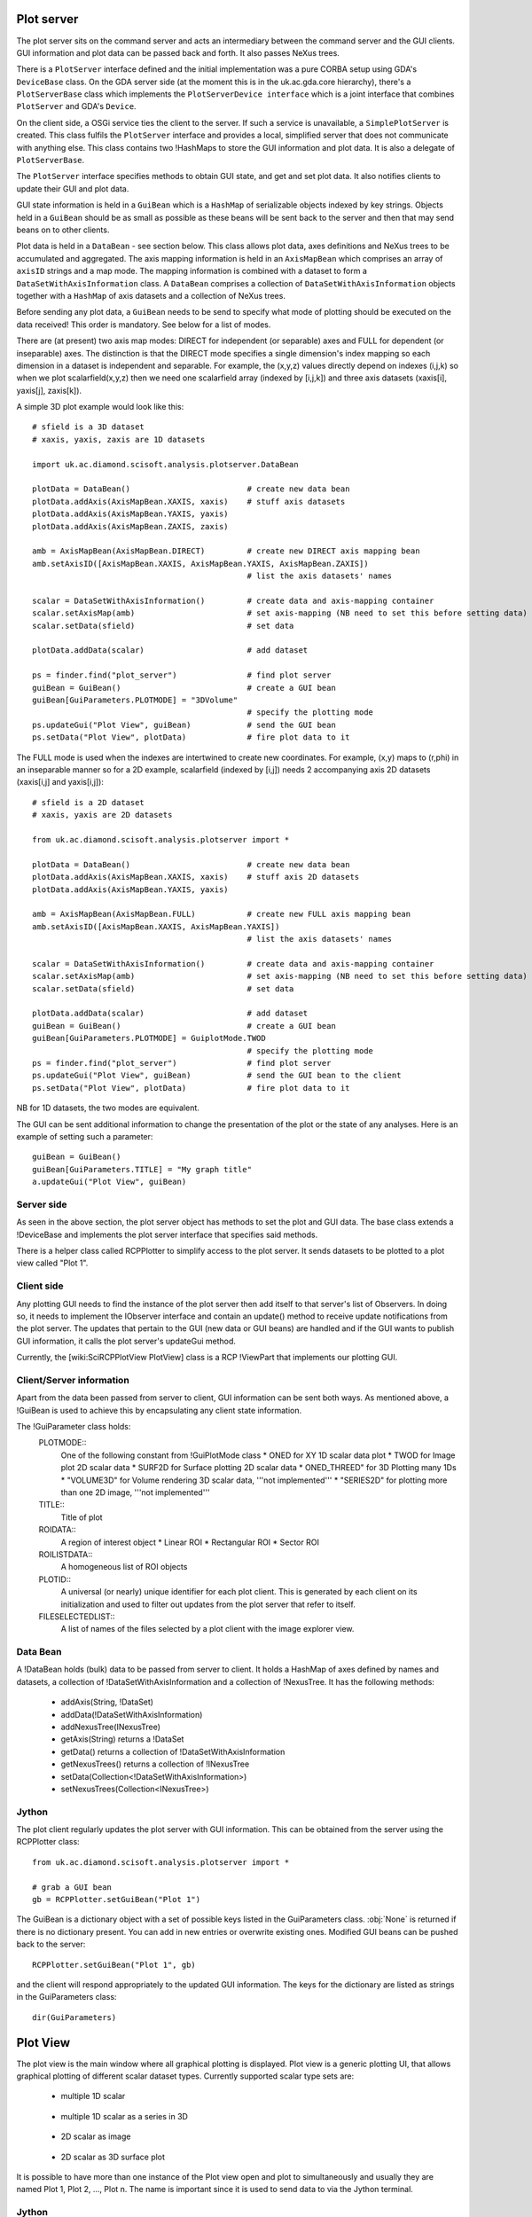 Plot server
===========
The plot server sits on the command server and acts an intermediary between
the command server and the GUI clients. GUI information and plot data can be
passed back and forth. It also passes NeXus trees.

There is a ``PlotServer`` interface defined and the initial implementation
was a pure CORBA setup using GDA's ``DeviceBase`` class. On the GDA server
side (at the moment this is in the uk.ac.gda.core hierarchy), there's a
``PlotServerBase`` class which implements the ``PlotServerDevice interface``
which is a joint interface that combines ``PlotServer`` and GDA's ``Device``.

On the client side, a OSGi service ties the client to the server. If such a
service is unavailable, a ``SimplePlotServer`` is created. This class fulfils
the ``PlotServer`` interface and provides a local, simplified server that does
not communicate with anything else. This class contains two !HashMaps to store
the GUI information and plot data. It is also a delegate of ``PlotServerBase``.

The ``PlotServer`` interface specifies methods to obtain GUI state, and get and
set plot data. It also notifies clients to update their GUI and plot data.

GUI state information is held in a ``GuiBean`` which is a ``HashMap`` of
serializable objects indexed by key strings. Objects held in a ``GuiBean``
should be as small as possible as these beans will be sent back to the server
and then that may send beans on to other clients.

Plot data is held in a ``DataBean`` - see section below. This class allows plot
data, axes definitions and NeXus trees to be accumulated and aggregated. The
axis mapping information is held in an ``AxisMapBean`` which comprises an array
of ``axisID`` strings and a map mode. The mapping information is combined with
a dataset to form a ``DataSetWithAxisInformation`` class. A ``DataBean``
comprises a collection of ``DataSetWithAxisInformation`` objects together with
a ``HashMap`` of axis datasets and a collection of NeXus trees.  

Before sending any plot data, a ``GuiBean`` needs to be send to specify what
mode of plotting should be executed on the data received! This order is
mandatory. See below for a list of modes.

There are (at present) two axis map modes: DIRECT for independent (or separable)
axes and FULL for dependent (or inseparable) axes. The distinction is that the
DIRECT mode specifies a single dimension's index mapping so each dimension in a
dataset is independent and separable. For example, the (x,y,z) values directly
depend on indexes (i,j,k) so when we plot scalarfield(x,y,z) then we need one
scalarfield array (indexed by [i,j,k]) and three axis datasets (xaxis[i], yaxis[j], zaxis[k]).

A simple 3D plot example would look like this::

    # sfield is a 3D dataset
    # xaxis, yaxis, zaxis are 1D datasets

    import uk.ac.diamond.scisoft.analysis.plotserver.DataBean

    plotData = DataBean()                         # create new data bean
    plotData.addAxis(AxisMapBean.XAXIS, xaxis)    # stuff axis datasets
    plotData.addAxis(AxisMapBean.YAXIS, yaxis)
    plotData.addAxis(AxisMapBean.ZAXIS, zaxis)

    amb = AxisMapBean(AxisMapBean.DIRECT)         # create new DIRECT axis mapping bean
    amb.setAxisID([AxisMapBean.XAXIS, AxisMapBean.YAXIS, AxisMapBean.ZAXIS])
                                                  # list the axis datasets' names

    scalar = DataSetWithAxisInformation()         # create data and axis-mapping container
    scalar.setAxisMap(amb)                        # set axis-mapping (NB need to set this before setting data)
    scalar.setData(sfield)                        # set data

    plotData.addData(scalar)                      # add dataset

    ps = finder.find("plot_server")               # find plot server
    guiBean = GuiBean()                           # create a GUI bean
    guiBean[GuiParameters.PLOTMODE] = "3DVolume"
                                                  # specify the plotting mode
    ps.updateGui("Plot View", guiBean)            # send the GUI bean
    ps.setData("Plot View", plotData)             # fire plot data to it

The FULL mode is used when the indexes are intertwined to create new
coordinates. For example, (x,y) maps to (r,phi) in an inseparable manner so for
a 2D example, scalarfield (indexed by [i,j]) needs 2 accompanying axis 2D
datasets (xaxis[i,j] and yaxis[i,j])::

    # sfield is a 2D dataset
    # xaxis, yaxis are 2D datasets

    from uk.ac.diamond.scisoft.analysis.plotserver import *

    plotData = DataBean()                         # create new data bean
    plotData.addAxis(AxisMapBean.XAXIS, xaxis)    # stuff axis 2D datasets
    plotData.addAxis(AxisMapBean.YAXIS, yaxis)

    amb = AxisMapBean(AxisMapBean.FULL)           # create new FULL axis mapping bean
    amb.setAxisID([AxisMapBean.XAXIS, AxisMapBean.YAXIS])
                                                  # list the axis datasets' names

    scalar = DataSetWithAxisInformation()         # create data and axis-mapping container
    scalar.setAxisMap(amb)                        # set axis-mapping (NB need to set this before setting data)
    scalar.setData(sfield)                        # set data

    plotData.addData(scalar)                      # add dataset
    guiBean = GuiBean()                           # create a GUI bean
    guiBean[GuiParameters.PLOTMODE] = GuiplotMode.TWOD
                                                  # specify the plotting mode
    ps = finder.find("plot_server")               # find plot server
    ps.updateGui("Plot View", guiBean)            # send the GUI bean to the client
    ps.setData("Plot View", plotData)             # fire plot data to it

NB for 1D datasets, the two modes are equivalent.

The GUI can be sent additional information to change the presentation of the
plot or the state of any analyses. Here is an example of setting such a parameter::

    guiBean = GuiBean()
    guiBean[GuiParameters.TITLE] = "My graph title"
    a.updateGui("Plot View", guiBean)

Server side
-----------
As seen in the above section, the plot server object has methods to set the
plot and GUI data. The base class extends a !DeviceBase and implements the plot
server interface that specifies said methods.

There is a helper class called RCPPlotter to simplify access to the plot server.
It sends datasets to be plotted to a plot view called "Plot 1".

Client side
-----------
Any plotting GUI needs to find the instance of the plot server then add itself
to that server's list of Observers. In doing so, it needs to implement the
IObserver interface and contain an update() method to receive update
notifications from the plot server. The updates that pertain to the GUI (new
data or GUI beans) are handled and if the GUI wants to publish GUI information,
it calls the plot server's updateGui method.

Currently, the [wiki:SciRCPPlotView PlotView] class is a RCP !ViewPart that
implements our plotting GUI.

Client/Server information
-------------------------
Apart from the data been passed from server to client, GUI information can be
sent both ways. As mentioned above, a !GuiBean is used to achieve this by
encapsulating any client state information.

The !GuiParameter class holds:
 PLOTMODE::
  One of the following constant from !GuiPlotMode class
  * ONED for XY 1D scalar data plot
  * TWOD for Image plot 2D scalar data
  * SURF2D for Surface plotting 2D scalar data
  * ONED_THREED" for 3D Plotting many 1Ds
  * "VOLUME3D" for Volume rendering 3D scalar data, '''not implemented'''
  * "SERIES2D" for plotting more than one 2D image, '''not implemented'''

 TITLE::
  Title of plot

 ROIDATA::
  A region of interest object
  * Linear ROI
  * Rectangular ROI
  * Sector ROI

 ROILISTDATA::
  A homogeneous list of ROI objects

 PLOTID::
  A universal (or nearly) unique identifier for each plot client. This is
  generated by each client on its initialization and used to filter out
  updates from the plot server that refer to itself.

 FILESELECTEDLIST::
  A list of names of the files selected by a plot client with the image
  explorer view.


Data Bean
---------
A !DataBean holds (bulk) data to be passed from server to client. It holds a
HashMap of axes defined by names and datasets, a collection of
!DataSetWithAxisInformation and a collection of !NexusTree. It has the
following methods:

 * addAxis(String, !DataSet)
 * addData(!DataSetWithAxisInformation)
 * addNexusTree(INexusTree)
 * getAxis(String) returns a !DataSet
 * getData() returns a collection of !DataSetWithAxisInformation
 * getNexusTrees() returns a collection of !INexusTree
 * setData(Collection<!DataSetWithAxisInformation>)
 * setNexusTrees(Collection<INexusTree>)


Jython
------
The plot client regularly updates the plot server with GUI information. This
can be obtained from the server using the RCPPlotter class::

    from uk.ac.diamond.scisoft.analysis.plotserver import *
    
    # grab a GUI bean
    gb = RCPPlotter.setGuiBean("Plot 1")
    
The GuiBean is a dictionary object with a set of possible keys listed in the
GuiParameters class. :obj:`None` is returned if there is no dictionary present. You
can add in new entries or overwrite existing ones. Modified GUI beans can be
pushed back to the server::

    RCPPlotter.setGuiBean("Plot 1", gb)

and the client will respond appropriately to the updated GUI information. The
keys for the dictionary are listed as strings in the GuiParameters class::

    dir(GuiParameters)


Plot View
=========
The plot view is the main window where all graphical plotting is displayed.
Plot view is a generic plotting UI, that allows graphical plotting of different
scalar dataset types. Currently supported scalar type sets are:

 * multiple 1D scalar

  .. figure:: images/plot1d.png

 * multiple 1D scalar as a series in 3D

  .. figure:: images/plot1d_3d.png

 * 2D scalar as image

  .. figure:: images/plot2d.png

 * 2D scalar as 3D surface plot
 
  .. figure:: images/plot2d_surf.png

It is possible to have more than one instance of the Plot view open and plot to
simultaneously and usually they are named Plot 1, Plot 2, ..., Plot n. The name
is important since it is used to send data to via the Jython terminal.

Jython
------
Plotting any data in any form to one of the Plot Views can be done from
the server using the RCPPlotter class:

 * 1D scalar plots::

    RCPPlotter.plot("Plot 1", xAxisDataSet, yAxisDataSet)

 * multiple 1D scalar plots as 3D series::

    RCPPlotter.stackPlot("Plot 1", xAxisDataSet, [yAxisDataSet1, yAxisDataSet2,...,yAxisDataSetn])

   or in case of multiple x-axis::
   
    RCPPlotter.stackPlot("Plot 1", [xAxisDataSet1, xAxisDataSet2, ..., xAxisDataSetn],
                         [yAxisDataSet1, yAxisDataSet2, ..., yAxisDataSetn])
   
   or if the z axis should be specified as well::

    RCPPlotter.stackPlot("Plot 1", xAxisDataSet,
                         [yAxisDataSet1, yAxisDataSet2, ..., yAxisDataSetn],
                         zAxisDataSet)
   
   combination of the previous two::
    
    RCPPlotter.stackPlot("Plot 1", [xAxisDataSet1, xAxisDataSet2, ..., xAxisDataSetn],
                         [yAxisDataSet1, yAxisDataSet2, ..., yAxisDataSetn],
                         zAxisDataSet)

 * 2D scalar image plots::

    RCPPlotter.imagePlot("Plot 1",imageDataSet)

 * 2D scalar 3D surface plots::

    RCPPlotter.surfacePlot("Plot 1",imageDataSet) 

Both 2D image plots and 2D surface plots will open automatically a histogram
view panel that is associated to the plot view. Through the histogram view it
is possible to control the mapping of the data values in the plotted image to
the different colour channels.

.. figure:: images/histogram.png
 
2D Image Plot Profiles
======================
The plot profile tools inhabit a side plot panel. The tools are activated by
clicking on the toolbar buttons in the plot view. These buttons become visible
when an image is plotted.

The coordinate system used in the image plot is in pixels starting from the
upper left at (0,0) with x increasing when moving left and y increasing moving
down. Angles are measured from the horizontal and increases when moving
clockwise.

There are three profile tools: line, box and sector tools. Each allows the
selection of multiple regions of interest (ROIs). The purpose of the ROIs is
to allow profiles of the image within a ROI to be plotted. These plots reside
in the top part of the panel.

.. figure:: images/lprof01.png

   Line profile tool

When a profile tool is active, a region of interest can be specified using the
mouse to click and drag out a ROI. The ROI is shown as an overlay on the
image. Once done, the ROI can be further manipulated with use of its handle
areas. The brightness of the ROI outline can be inverted using the
"Invert brightness" checkbox to improve its contrast with the image.

The handle areas operate in two ways: a left click on an area enables that
area, and the part of the ROI to which it is attached, to be moved; a right
click (or alternatively, simultaneous holding a shift key and left clicking)
cause some type of rotation to occur. Generally, a central handle area allows
translation of the ROI  or rotation about that handle area. A handle area at a
vertex will allow resize of the ROI (leaving the opposing vertex fixed) or
rotate about the opposite vertex.

Once a profile is plotted, it can be added to a store using a toolbar button
above the plotting area. The oldest item in the store also can be removed using
a toolbar button. There are separate stores for each type of profile.

Each linear ROI can have an optional cross, linear ROI defined to form a
cross-hair. This cross ROI is a perpendicular bisector of the same length as its
partner. The line profile is plotted in the graph and dashed lines are used for
cross ROIs.

.. figure:: images/bprof01.png

   Box profile tool

A rectangular ROI defined in the box profile tool is defined by its starting
point, width (major axis length), height (minor axis length) and orientation
angle of its major axis. The upper graph shows the integration values over
the minor axis as the position on the major axis is varied. The lower graph
shows the converse. There is a "clipping comp" checkbox available that attempts
to compensate for the situation where a ROI lies partially outside the image,
i.e. the ROI is clipped by the boundaries of the image. In this case, some of
the integration values are subdued by the lack of pixels (they are represented
by zeros in the ROI) outside the image and the compensation scheme boosts those
values by the ratio of the full integration length to the clipped length. Note
that this compensation can introduce extrapolation errors and is prone to
erroneous results where the clipped length is short and when the pixel values
are noisy. 

The sector ROI is distinguished by the necessity of defining a centre point.
Once defined, the sector ROI operates in a manner dictated by a polar
coordinate system (radius *r*, angle *phi*) so rotation operations on the
handle areas act like translations in polar coordinates. Also, the angular
symmetry can be selected for a sector ROI that can alter the ROI or make a 
copy subject selected symmetry:

 *None*
  No symmetry
 *Full*
  360 degrees
 *L/R reflect*
  Left/right reflection
 *U/D reflect*
  Up/down reflection
 *+90*
  Rotate 90 degrees clockwise
 *-90*
  Rotate 90 degrees anti-clockwise
 *Invert*
  Invert through centre

The upper graph shows the azimuthal integration as the radius is varied and the
lower graph shows the radial integration as the azimuth angle is changed.
Ticking the "combine symmetry" checkbox allows any separate symmetry-selected
ROI to be combined in the profile plots, otherwise the separate ROI is plotted
as dashed lines.

The current ROI can also be modified using the spinner widgets that are
displayed in the centre part of the side plot panel. Each spinner is editable
and can alter a parameter of the ROI. Once the ROI has been defined, it can be
saved and then displayed in the table at the bottom of the panel.

.. figure:: images/sprof01.png

   Sector profile tool

Multiple ROIs can have their profiles plotted by clicking on the checkboxes in
the table. Any ROI in the table can be selected and replace the current ROI,
copied in place of the current ROI or deleted using a right mouse click
anywhere on the row of the ROI.

ROI objects
-----------
The regions of interest defined are:
 *LinearROI*
   A line segment defined by its starting point, length and angle
 *RectangularROI*
   A rectangle defined by its starting point, width, height and 
   angle
 *SectorROI*
   A sector defined by its centre point, bounds on radius and azimuthal angle

Jython
------
The current ROI and any ROIs stored in the table are sent via a GUI bean back
to the plot server. A GUIBean is a Jython dictionary object and is obtained as
follows::

  from uk.ac.diamond.scisoft.analysis.dataset.roi import *
  
  gb = RCPPlotter.getGuiBean("Plot 1")

The current ROI is held in the GUIBean object under the key "ROIData" and the
table of ROIs under the key "ROIDataList". The values of the keys depend on
which plot profile tool is active.

When the line profile tool is being used, the ROIData item is a LinearROI object
and any stored ROIs are held in a Jython list of LinearROIs::

  cr = gb["ROIData"] # or gb[GuiParameters.ROIDATA]
  
  # print current ROI's starting point, length and angle (in radians)
  print cr.point, cr.length, cr.angle
  
  lr = gb["ROIDataList"]
  
  # get first item
  ra = lr[0]
  
  print ra.length, ra.angleDegrees
  
  # copy ROI from list
  roi = gb["ROIDataList"][0].copy()
  
  # modify ROI
  roi.setPoint(100,50)
  
  # create new bean and add ROI
  gbb = GuiBean()
  list = LinearROIList()
  list.add(roi)
  gbb["ROIDataList"] = list

  # push bean back
  RCPPlotter.setGuiBean("Plot 1", gbb)

The ROIs obtained from the client can be used with image datasets to calculate
profile datasets on the server::

  # for a linear ROI lroi, image dataset and a step size of 0.5 pixels,
  # lprof is a list of datasets. The first element is the profile along the
  # line and the second element is along the perpendicular bisector (if the
  # crosshair option is set)
  lprof = ROIProfile.line(image, lroi, 0.5) 


